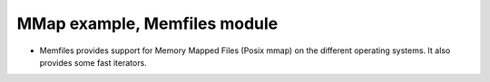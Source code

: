 MMap example, Memfiles module
=============================

- Memfiles provides support for Memory Mapped Files (Posix mmap) on the different operating systems. It also provides some fast iterators.
